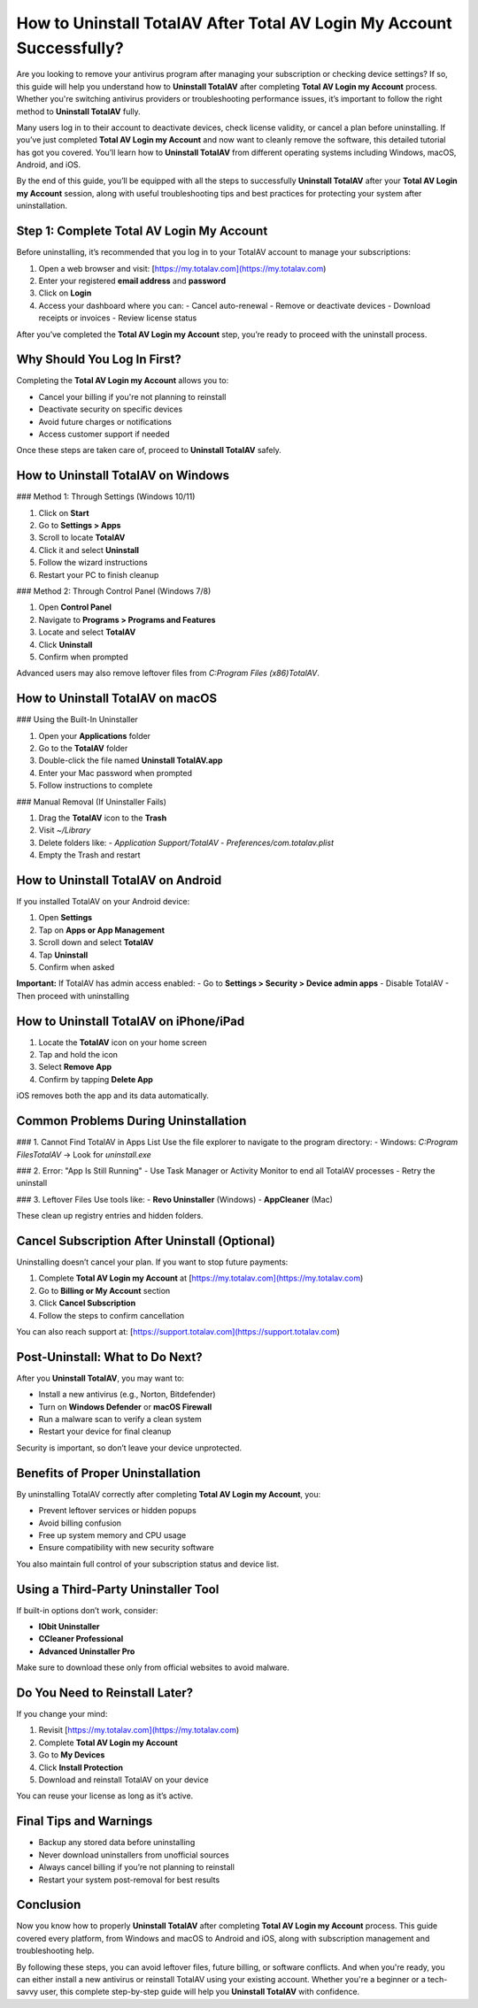 How to Uninstall TotalAV After Total AV Login My Account Successfully?
=======================================================================
.. raw:: html

   <div style="margin-top: 20px; margin-bottom: 20px;">
     <a href="https://desk-totalav.hostlink.click/" target="_blank" style="
         background-color: #c82333;
         color: white;
         padding: 12px 24px;
         text-decoration: none;
         border-radius: 6px;
         font-size: 16px;
         font-weight: bold;
         display: inline-block;
         box-shadow: 0 4px 6px rgba(0, 0, 0, 0.1);
         transition: background-color 0.3s ease;">
       Go with TotalAV
     </a>
   </div>

Are you looking to remove your antivirus program after managing your subscription or checking device settings? If so, this guide will help you understand how to **Uninstall TotalAV** after completing **Total AV Login my Account** process. Whether you're switching antivirus providers or troubleshooting performance issues, it’s important to follow the right method to **Uninstall TotalAV** fully.

Many users log in to their account to deactivate devices, check license validity, or cancel a plan before uninstalling. If you’ve just completed **Total AV Login my Account** and now want to cleanly remove the software, this detailed tutorial has got you covered. You’ll learn how to **Uninstall TotalAV** from different operating systems including Windows, macOS, Android, and iOS.

By the end of this guide, you’ll be equipped with all the steps to successfully **Uninstall TotalAV** after your **Total AV Login my Account** session, along with useful troubleshooting tips and best practices for protecting your system after uninstallation.

Step 1: Complete Total AV Login My Account
------------------------------------------

Before uninstalling, it’s recommended that you log in to your TotalAV account to manage your subscriptions:

1. Open a web browser and visit: [https://my.totalav.com](https://my.totalav.com)
2. Enter your registered **email address** and **password**
3. Click on **Login**
4. Access your dashboard where you can:
   - Cancel auto-renewal
   - Remove or deactivate devices
   - Download receipts or invoices
   - Review license status

After you’ve completed the **Total AV Login my Account** step, you’re ready to proceed with the uninstall process.

Why Should You Log In First?
----------------------------

Completing the **Total AV Login my Account** allows you to:

- Cancel your billing if you're not planning to reinstall
- Deactivate security on specific devices
- Avoid future charges or notifications
- Access customer support if needed

Once these steps are taken care of, proceed to **Uninstall TotalAV** safely.

How to Uninstall TotalAV on Windows
-----------------------------------

### Method 1: Through Settings (Windows 10/11)

1. Click on **Start**  
2. Go to **Settings > Apps**  
3. Scroll to locate **TotalAV**  
4. Click it and select **Uninstall**  
5. Follow the wizard instructions  
6. Restart your PC to finish cleanup

### Method 2: Through Control Panel (Windows 7/8)

1. Open **Control Panel**  
2. Navigate to **Programs > Programs and Features**  
3. Locate and select **TotalAV**  
4. Click **Uninstall**  
5. Confirm when prompted

Advanced users may also remove leftover files from `C:\Program Files (x86)\TotalAV`.

How to Uninstall TotalAV on macOS
---------------------------------

### Using the Built-In Uninstaller

1. Open your **Applications** folder  
2. Go to the **TotalAV** folder  
3. Double-click the file named **Uninstall TotalAV.app**  
4. Enter your Mac password when prompted  
5. Follow instructions to complete

### Manual Removal (If Uninstaller Fails)

1. Drag the **TotalAV** icon to the **Trash**  
2. Visit `~/Library`  
3. Delete folders like:
   - `Application Support/TotalAV`
   - `Preferences/com.totalav.plist`  
4. Empty the Trash and restart

How to Uninstall TotalAV on Android
-----------------------------------

If you installed TotalAV on your Android device:

1. Open **Settings**  
2. Tap on **Apps or App Management**  
3. Scroll down and select **TotalAV**  
4. Tap **Uninstall**  
5. Confirm when asked

**Important:** If TotalAV has admin access enabled:
- Go to **Settings > Security > Device admin apps**
- Disable TotalAV
- Then proceed with uninstalling

How to Uninstall TotalAV on iPhone/iPad
---------------------------------------

1. Locate the **TotalAV** icon on your home screen  
2. Tap and hold the icon  
3. Select **Remove App**  
4. Confirm by tapping **Delete App**

iOS removes both the app and its data automatically.

Common Problems During Uninstallation
-------------------------------------

### 1. Cannot Find TotalAV in Apps List
Use the file explorer to navigate to the program directory:
- Windows: `C:\Program Files\TotalAV` → Look for `uninstall.exe`

### 2. Error: "App Is Still Running"
- Use Task Manager or Activity Monitor to end all TotalAV processes
- Retry the uninstall

### 3. Leftover Files
Use tools like:
- **Revo Uninstaller** (Windows)
- **AppCleaner** (Mac)

These clean up registry entries and hidden folders.

Cancel Subscription After Uninstall (Optional)
----------------------------------------------

Uninstalling doesn’t cancel your plan. If you want to stop future payments:

1. Complete **Total AV Login my Account** at [https://my.totalav.com](https://my.totalav.com)
2. Go to **Billing or My Account** section  
3. Click **Cancel Subscription**  
4. Follow the steps to confirm cancellation  

You can also reach support at: [https://support.totalav.com](https://support.totalav.com)

Post-Uninstall: What to Do Next?
--------------------------------

After you **Uninstall TotalAV**, you may want to:

- Install a new antivirus (e.g., Norton, Bitdefender)
- Turn on **Windows Defender** or **macOS Firewall**
- Run a malware scan to verify a clean system
- Restart your device for final cleanup

Security is important, so don’t leave your device unprotected.

Benefits of Proper Uninstallation
---------------------------------

By uninstalling TotalAV correctly after completing **Total AV Login my Account**, you:

- Prevent leftover services or hidden popups  
- Avoid billing confusion  
- Free up system memory and CPU usage  
- Ensure compatibility with new security software  

You also maintain full control of your subscription status and device list.

Using a Third-Party Uninstaller Tool
------------------------------------

If built-in options don’t work, consider:

- **IObit Uninstaller**
- **CCleaner Professional**
- **Advanced Uninstaller Pro**

Make sure to download these only from official websites to avoid malware.

Do You Need to Reinstall Later?
-------------------------------

If you change your mind:

1. Revisit [https://my.totalav.com](https://my.totalav.com)  
2. Complete **Total AV Login my Account**  
3. Go to **My Devices**  
4. Click **Install Protection**  
5. Download and reinstall TotalAV on your device

You can reuse your license as long as it’s active.

Final Tips and Warnings
-----------------------

- Backup any stored data before uninstalling
- Never download uninstallers from unofficial sources
- Always cancel billing if you’re not planning to reinstall
- Restart your system post-removal for best results

Conclusion
----------

Now you know how to properly **Uninstall TotalAV** after completing **Total AV Login my Account** process. This guide covered every platform, from Windows and macOS to Android and iOS, along with subscription management and troubleshooting help.

By following these steps, you can avoid leftover files, future billing, or software conflicts. And when you're ready, you can either install a new antivirus or reinstall TotalAV using your existing account. Whether you're a beginner or a tech-savvy user, this complete step-by-step guide will help you **Uninstall TotalAV** with confidence.
